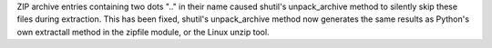 ZIP archive entries containing two dots ".." in their name caused shutil's unpack_archive method to silently skip these files during extraction. This has been fixed, shutil's unpack_archive method now generates the same results as Python's own extractall method in the zipfile module, or the Linux unzip tool.
